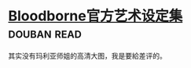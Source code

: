 * [[https://book.douban.com/subject/26871048/][Bloodborne官方艺术设定集]]    :douban:read:
其实没有玛利亚师姐的高清大图，我是要給差评的。
